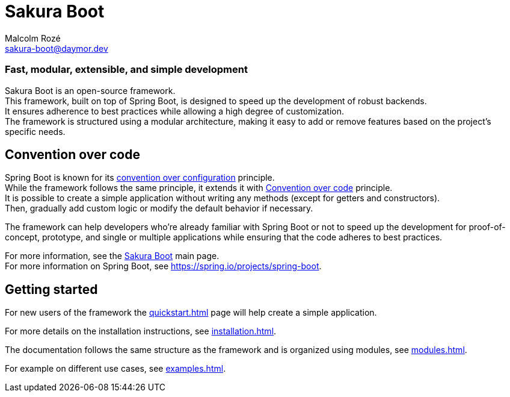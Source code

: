 = Sakura Boot
Malcolm Rozé <sakura-boot@daymor.dev>
:description: Sakura Boot main page documentation

[discrete]
=== Fast, modular, extensible, and simple development

Sakura Boot is an open-source framework. +
This framework, built on top of Spring Boot, is designed to speed up the development of robust backends. +
It ensures adherence to best practices while allowing a high degree of customization. +
The framework is structured using a modular architecture, making it easy to add or remove features based on the project’s specific needs.

== Convention over code

Spring Boot is known for its https://en.wikipedia.org/wiki/Convention_over_configuration[convention over configuration] principle. +
While the framework follows the same principle, it extends it with https://en.wikipedia.org/wiki/Convention_over_code[Convention over code] principle. +
It is possible to create a simple application without writing any methods (except for getters and constructors). +
Then, gradually add custom logic or modify the default behavior if necessary. +

The framework can help developers who’re already familiar with Spring Boot or not to speed up the development for proof-of-concept, prototype, and single or multiple applications while ensuring that the code adheres to best practices.

For more information, see the https://sakura-boot.daymor.dev[Sakura Boot] main page. +
For more information on Spring Boot, see https://spring.io/projects/spring-boot[window=_blank].

== Getting started

For new users of the framework the xref:quickstart.adoc[] page will help create a simple application.

For more details on the installation instructions, see xref:installation.adoc[].

The documentation follows the same structure as the framework and is organized using modules, see xref:modules.adoc[].

For example on different use cases, see xref:examples.adoc[].
